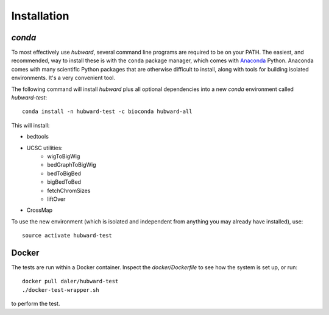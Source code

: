 Installation
============

`conda`
-------
To most effectively use `hubward`, several command line programs are required
to be on your PATH. The easiest, and recommended, way to install these is with
the ``conda`` package manager, which comes with `Anaconda
<https://www.continuum.io/downloads>`_ Python. Anaconda comes with many
scientific Python packages that are otherwise difficult to install, along with
tools for building isolated environments. It's a very convenient tool.

The following command will install `hubward` plus all optional dependencies
into a new `conda` environment called `hubward-test`::

    conda install -n hubward-test -c bioconda hubward-all

This will install:

- bedtools
- UCSC utilities:
    - wigToBigWig
    - bedGraphToBigWig
    - bedToBigBed
    - bigBedToBed
    - fetchChromSizes
    - liftOver
- CrossMap

To use the new environment (which is isolated and independent from anything you
may already have installed), use::

    source activate hubward-test

Docker
------
The tests are run within a Docker container. Inspect the `docker/Dockerfile` to see how the system is set up, or run::

    docker pull daler/hubward-test
    ./docker-test-wrapper.sh

to perform the test.

